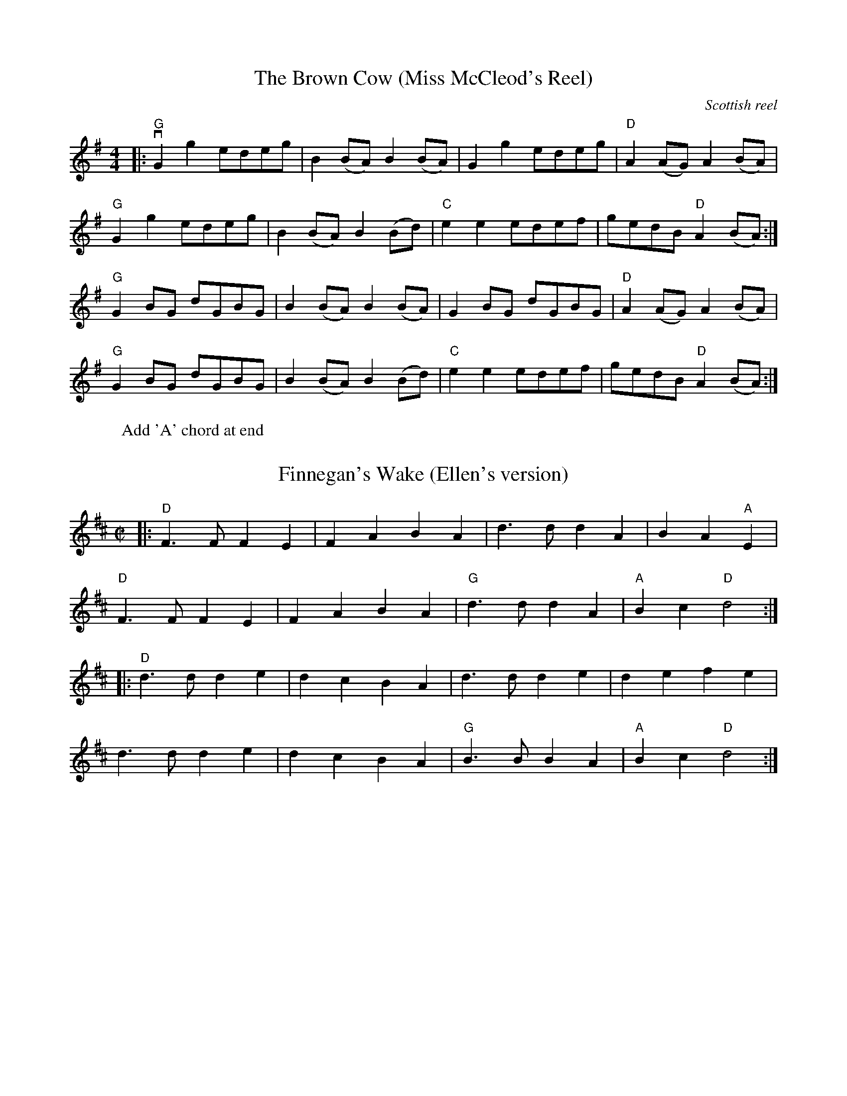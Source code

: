 % Flat-out copied,  no significant alterations,  2015 Apr 21.
% NOT THE "BASE" COPY!

X: 33
T:The Brown Cow (Miss McCleod's Reel)
C:Scottish reel
M:4/4
K:Gmaj
L:1/8
|: "G" vG2 g2 edeg | B2 (BA) B2 (BA) | G2 g2 edeg | "D" A2 (AG) A2 (BA) |
"G" G2 g2 edeg | B2 (BA) B2 (Bd) | "C" e2 e2 edef | gedB "D" A2 (BA) :|
"G" G2 BG dGBG | B2 (BA) B2 (BA) | G2 BG dGBG | "D" A2 (AG) A2 (BA) |
"G" G2 BG dGBG | B2 (BA) B2 (Bd) | "C" e2 e2 edef | gedB "D" A2 (BA) :|
W:Add 'A' chord at end

% Finnegan's Wake from Jones/Ciembroniewicz.  See 'eastneuk.abc' for Bill
% and Kate versions.
X: 23
T: Finnegan's Wake (Ellen's version)
M:C|
K:D
L:1/8
|: "D" F3 F F2 E2 | F2 A2 B2 A2 | d3 d d2 A2 | B2 A2 "A" E2 |
"D" F3 F F2 E2 | F2 A2 B2 A2 | "G" d3 d d2 A2 | "A" B2 c2 "D" d4 :|
|: "D" d3 d d2 e2 | d2 c2 B2 A2 | d3 d d2 e2 | d2 e2 f2 e2 |
d3 d d2 e2 | d2 c2 B2 A2 | "G" B3 B B2 A2 | "A" B2 c2 "D" d4 :|

% ...and a simplified version for contra dance.  Only change is that
% there are no repeats;  first endings have been zapped.
% I think the 'contra3.abc' version (q.v.) is the one that ought to be used.
X: 15
T: Bonaparte Crossing The Rhine (Eastwards)
M: 4/4
L: 1/8
K: D
F2 G2 |  "D" A3 BA2 F2 | A4 d2 e2 | f3 e f2 a2 | d6 dc |
"G" B2 Bc d2 B2 | "D" A2 F2 D2 F2 | "A" E4 E3 F | E4 F2 G2 | "D" A3 B A2 F2 |
A4 d2 e2 | f3 e f2 a2 | d6 dc | "G" B2 Bc d2 B2 | "D" A2 F2 "A" E2 F2 |
"D" D4 D3 E |               D2 A2 d2 e2 || "D" f3 e f2 g2 | a4 a2 A2 |
"G" B3 A B2 c2 | "D" d6 A2 | "G" B3 c d2 B2 | "D" A2 F2 D2 F2 | "A" E4 E3 F |
E4 F2 G2 | "D" A3 B A2 F2 | A4 d2 e2 | f3 e f2 a2 | d6 dc |
"G" B2 Bc d2 B2 | "D" A2 F2 "A" E2 F2 | "D" D4 D3 E                 |  D4 |]

% From Portland Collection
X: 3
T: All the Way to Galway
M: 4/4
L: 1/4
K: D
|: "D" A > B A G | F A d2 | "Em" E F G (3F/G/F/ | "A" E F G ^G |
   "D" A > B A G | F A d > d | "A" c A G E | "D" D2 D2 :|
|: "D" d > e f d | "A" c A A > c | "G" B G G/A/ B | "A" B A A2 |
   "D" d > e f d | "A" c a a > a | "G" b a "A" g e | "D" d2 d2 :|

% From Fiddler's Philharmonic; many alterations by Kate
X: 47
T: Road to Boston
M:4/4
L:1/4
K: G
|: uA | "G" vB3 (A/B/) | "C" c B A G | "D" F G A B | "G" G D B, D |
        "G"  B3 (A/B/) | "C" c B A G | "D" F G A B | "G" G3 :|
|: (uB/c/) | "G" vd3 (^c/d/) | "C" e d =c B | "Am" c3 (B/c/) | "D" d c B A |
         "G" B3 (A/B/) | "C" c B A G | "D" F G A B | "G" G3 :|

% From _The American Fiddle Method Book_
X: 43
T: Redwing
M: 4/4
L:1/4
K: G
uD |: "G" vG > F G B | d3 B | "C" c e g e | "G" d3 B |
"D7" c B A c | "G" B A G B |1 "A7" A E F G | "D7" A F E D :|2
"A7" A E "D7" F D | "G" G2 (g f) |: "C" ve2 c2 | e g f e |
"G" d2 B2 | z d e d | "D7" d2 A2 |1 z d e d |
 "G" d2 B2 | z2 vg uf :|2 z c B A | "G" G4 | z2 z |]

% Various revisions by Kate
X: 51
T: Skye Boat Song
M: 3/4
L: 1/4
R: waltz
K: Gmaj
C: Sir Harold Boulton
"G"D>E D | G2 G/G/ | "D7"A>B A | d3 | "G" B>A B | "C"E2 E | "G" (D3 | "D" D3) |
w: Speed, bon-nie boat, like a bird on the wing, On-ward, the sail-ors cry
"G"D>E D | G2 G | "D"A>B A | d3 | "Em" B>A B | "C"E2 E | "D" D3 | D3 |
w: Car-ry the lad that's born to be King, O-ver the sea to Skye;
   "Em" B>G B| B3 | "Am" A>E A | A3 | "Em" G>E G | "C" G2 G | "Em" (E3 | E3) |
w: Loud the winds howl, loud the waves roar, thun-der-clouds rend the air;
   "Em" B>G B| B3 | "Am" A>E A | A3 | "Em" G>E G | "C" G2 G | "Em"E3 | "D" D3 |
w: Baff-led our foes stand on the shore, fol-low they will not dare
W: 2.5 times through

% Mostly Bill's chords
X: 53
T: Skye Boat Song
M: 3/4
L: 1/4
R: waltz
K: Gmaj
C: Sir Harold Boulton
"G"D>E D | G2 G/G/ | "D"A>B A | d3 | "Em" B>A B | "C"E2 E | "D7" (D3 | D3) |
w: Speed, bon-nie boat, like a bird on the wing, On-ward, the sail-ors cry
"G"D>E D | G2 G | "D"A>B A | d3 | "Em" B>A B | "C"E2 E | "D" D3 | D3 |
w: Car-ry the lad that's born to be King, O-ver the sea to Skye;
   "Em" B>G B| B3 | "Am" A>E A | A3 | "Em" G>E G | "C" G2 G | "Em" (E3 | E3) |
w: Loud the winds howl, loud the waves roar, thun-der-clouds rend the air;
   "Em" B>G B| B3 | "Am" A>E A | A3 | "Em" G>E G | "C" G2 G | "Em"E3 | "D" D3 |
w: Baff-led our foes stand on the shore, fol-low they will not dare
W:Though the waves leap, soft shall ye sleep
W:Ocean's a royal bed
W:Rocked in the deep, Flora will keep
W:Watch by your weary head
W:
W:Many's the lad fought on that day
W:Well the claymore could wield
W:When the night came, silently lay
W:Dead on Culloden's field
W:
W:Burned are our homes, exile and death
W:Scatter the loyal men
W:Yet, e'er the sword cool in the sheath,
W:Charlie will come again.

% Melody from music provided by S Ciembroniewicz & D Jones;
% chords by Kate.  Here's the original, with slurs & some <>s...
X:130
T: Da Mirrie Boys o Greenland
C: 'Original' version w/Kate's chords
M:4/4
K:D
L:1/8
|: "D" ABde fd f2 | "A" ue<e (ce) Aece | "D" ABde fd f2 | "A7" (uge)ce "D" d2 d2 :|
|: "D" vfg vf<(e fg)af | "A7" gf e<c efge | "D" fg f<(ue fg)af | "A7" gece "D" d2 d2 :|

% ...and here should be exact same,  minus slurs and all eighth-notes,
% simplified for contra dance:
X: 31
T: Da Mirrie Boys o Greenland (simplified)
C: Simplified for contra dancing
M:4/4
K:D
L:1/8
|: "D" ABde fd f2 | "A" uee ce Aece | "D" ABde fd f2 | "A7" ugece "D" d2 d2 :|
|: "D" vfg vfe fgaf | "A7" gf ec efge | "D" fg fue fgaf | "A7" gece "D" d2 d2 :|

% Copied directly from eastneuk.abc
X: 59
T: Spootiskerry
M:C|
K:G
L:1/8
uDE | "G" vG2 (DE) GDEG | DEGA "D6" B2 (AB) | "G" G2 (DE) "Em" GABd | "Am7" eged "D6" Bd AB |
"G" G2 (DE) GDEG | "G/B" DEGA "Em" B2 A2 | "Am7" gg ed "D7" edBA | "G" B2 "C" G2 "G" G2 :|
ef | "Em" g2 ed ed B2 | "G7" BABG "C" E2 DE | "G" GABd "Em" eged | "Am" B2 A2 "D7" A2 ef |
"Em" g2 ed ed B2 | "G7" BABG "C" E2 DE | "G/D" GABd "D" eged | "G" B2 "C" G2 "G" G2 ef ||
     "Em" g2 ed ed B2 | "G7" BABG "C" E2 DE | "G" GABd "Em" eged | "Am" B2 A2 "D7" A2 DE |
"G" G2  DE GDEG | "G/B" DEGA "Em" B2 A2 | "Am7" gg ed "D7" edBA | "G" B2 "C" G2 "G" G2 |]
